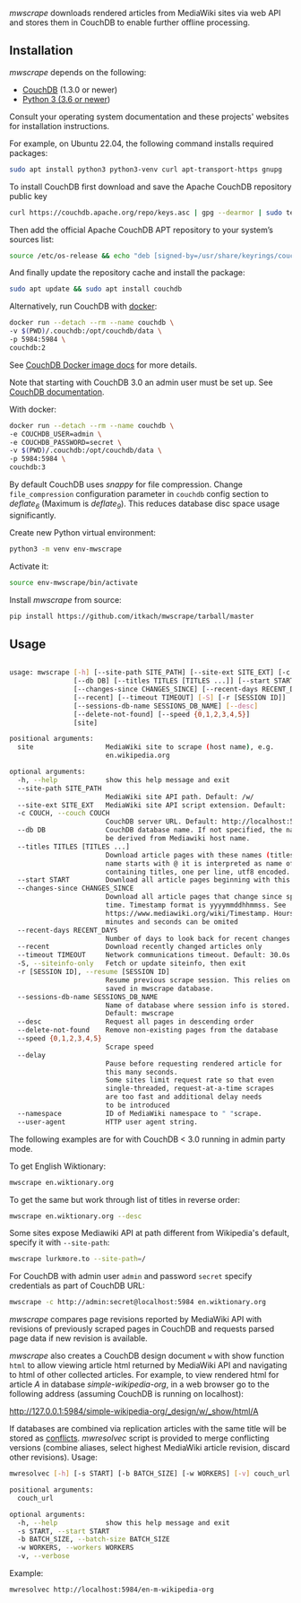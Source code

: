 /mwscrape/ downloads rendered articles from MediaWiki sites via
web API and stores them in CouchDB to enable further offline
processing.

** Installation

   /mwscrape/ depends on the following:

   - [[http://couchdb.apache.org][CouchDB]] (1.3.0 or newer)
   - [[http://python.org][Python 3 (3.6 or newer]])

   Consult your operating system documentation and these projects'
   websites for installation instructions.

   For example, on Ubuntu 22.04, the following command installs
   required packages:

   #+BEGIN_SRC sh
   sudo apt install python3 python3-venv curl apt-transport-https gnupg
   #+END_SRC
  
   To install CouchDB first download and save the Apache CouchDB repository public key

   #+BEGIN_SRC sh
   curl https://couchdb.apache.org/repo/keys.asc | gpg --dearmor | sudo tee /usr/share/keyrings/couchdb-archive-keyring.gpg >/dev/null 2>&1
   #+END_SRC

   Then аdd the official Apache CouchDB APT repository to your system’s sources list:

   #+BEGIN_SRC sh
   source /etc/os-release && echo "deb [signed-by=/usr/share/keyrings/couchdb-archive-keyring.gpg] https://apache.jfrog.io/artifactory/couchdb-deb/ ${VERSION_CODENAME} main" | sudo tee /etc/apt/sources.list.d/couchdb.list >/dev/null
   #+END_SRC

   And finally update the repository cache and install the package:

   #+BEGIN_SRC sh
   sudo apt update && sudo apt install couchdb
   #+END_SRC

   Alternatively, run CouchDB with [[https://www.docker.com/][docker]]:

   #+BEGIN_SRC sh
   docker run --detach --rm --name couchdb \
   -v $(PWD)/.couchdb:/opt/couchdb/data \
   -p 5984:5984 \
   couchdb:2
   #+END_SRC

   See [[https://hub.docker.com/_/couchdb/][CouchDB Docker image docs]] for more details.

   Note that starting with CouchDB 3.0 an admin user must be set
   up. See [[https://docs.couchdb.org/en/stable/intro/security.html#creating-a-new-admin-user][CouchDB documentation]].

   With docker:

   #+BEGIN_SRC sh
   docker run --detach --rm --name couchdb \
   -e COUCHDB_USER=admin \
   -e COUCHDB_PASSWORD=secret \
   -v $(PWD)/.couchdb:/opt/couchdb/data \
   -p 5984:5984 \
   couchdb:3
   #+END_SRC

   By default CouchDB uses /snappy/ for file compression. Change
   ~file_compression~ configuration parameter in ~couchdb~ config section to
   /deflate_6/ (Maximum is /deflate_9/). This reduces database disc space usage
   significantly.

   Create new Python virtual environment:

   #+BEGIN_SRC sh
   python3 -m venv env-mwscrape
   #+END_SRC

   Activate it:

   #+BEGIN_SRC sh
   source env-mwscrape/bin/activate
   #+END_SRC

   Install /mwscrape/ from source:
   #+BEGIN_SRC sh
   pip install https://github.com/itkach/mwscrape/tarball/master
   #+END_SRC


** Usage

   #+BEGIN_SRC sh

usage: mwscrape [-h] [--site-path SITE_PATH] [--site-ext SITE_EXT] [-c COUCH]
                [--db DB] [--titles TITLES [TITLES ...]] [--start START]
                [--changes-since CHANGES_SINCE] [--recent-days RECENT_DAYS]
                [--recent] [--timeout TIMEOUT] [-S] [-r [SESSION ID]]
                [--sessions-db-name SESSIONS_DB_NAME] [--desc]
                [--delete-not-found] [--speed {0,1,2,3,4,5}]
                [site]

positional arguments:
  site                  MediaWiki site to scrape (host name), e.g.
                        en.wikipedia.org

optional arguments:
  -h, --help            show this help message and exit
  --site-path SITE_PATH
                        MediaWiki site API path. Default: /w/
  --site-ext SITE_EXT   MediaWiki site API script extension. Default: .php
  -c COUCH, --couch COUCH
                        CouchDB server URL. Default: http://localhost:5984
  --db DB               CouchDB database name. If not specified, the name will
                        be derived from Mediawiki host name.
  --titles TITLES [TITLES ...]
                        Download article pages with these names (titles). It
                        name starts with @ it is interpreted as name of file
                        containing titles, one per line, utf8 encoded.
  --start START         Download all article pages beginning with this name
  --changes-since CHANGES_SINCE
                        Download all article pages that change since specified
                        time. Timestamp format is yyyymmddhhmmss. See
                        https://www.mediawiki.org/wiki/Timestamp. Hours,
                        minutes and seconds can be omited
  --recent-days RECENT_DAYS
                        Number of days to look back for recent changes
  --recent              Download recently changed articles only
  --timeout TIMEOUT     Network communications timeout. Default: 30.0s
  -S, --siteinfo-only   Fetch or update siteinfo, then exit
  -r [SESSION ID], --resume [SESSION ID]
                        Resume previous scrape session. This relies on stats
                        saved in mwscrape database.
  --sessions-db-name SESSIONS_DB_NAME
                        Name of database where session info is stored.
                        Default: mwscrape
  --desc                Request all pages in descending order
  --delete-not-found    Remove non-existing pages from the database
  --speed {0,1,2,3,4,5}
                        Scrape speed
  --delay
                        Pause before requesting rendered article for 
                        this many seconds.
                        Some sites limit request rate so that even
                        single-threaded, request-at-a-time scrapes
                        are too fast and additional delay needs
                        to be introduced
  --namespace           ID of MediaWiki namespace to " "scrape.
  --user-agent          HTTP user agent string.

   #+END_SRC

The following examples are for with CouchDB < 3.0 running in admin party mode.

To get English Wiktionary:

   #+BEGIN_SRC sh
   mwscrape en.wiktionary.org
   #+END_SRC

To get the same but work through list of titles in reverse order:

   #+BEGIN_SRC sh
   mwscrape en.wiktionary.org --desc
   #+END_SRC

Some sites expose Mediawiki API at path different from Wikipedia's
default, specify it with ~--site-path~:

   #+BEGIN_SRC sh
   mwscrape lurkmore.to --site-path=/
   #+END_SRC

For CouchDB with admin user ~admin~ and password ~secret~ specify
credentials as part of CouchDB URL:

   #+BEGIN_SRC sh
   mwscrape -c http://admin:secret@localhost:5984 en.wiktionary.org
   #+END_SRC

/mwscrape/ compares page revisions reported by MediaWiki API with
revisions of previously scraped pages in CouchDB and requests parsed
page data if new revision is available.

/mwscrape/ also creates a CouchDB design document ~w~ with show
function ~html~ to allow viewing article html returned by MediaWiki
API and navigating to html of other collected articles.
For example, to view rendered html for article /A/ in
database /simple-wikipedia-org/, in a web browser go to the
following address (assuming CouchDB is running on localhost):

http://127.0.0.1:5984/simple-wikipedia-org/_design/w/_show/html/A

If databases are combined via replication articles with the same
title will be stored as [[https://wiki.apache.org/couchdb/Replication_and_conflicts][conflicts]]. /mwresolvec/ script is
provided to merge conflicting versions (combine aliases, select
highest MediaWiki article revision, discard other
revisions).
Usage:

   #+BEGIN_SRC sh
mwresolvec [-h] [-s START] [-b BATCH_SIZE] [-w WORKERS] [-v] couch_url

positional arguments:
  couch_url

optional arguments:
  -h, --help            show this help message and exit
  -s START, --start START
  -b BATCH_SIZE, --batch-size BATCH_SIZE
  -w WORKERS, --workers WORKERS
  -v, --verbose

   #+END_SRC

Example:

   #+BEGIN_SRC sh
   mwresolvec http://localhost:5984/en-m-wikipedia-org
   #+END_SRC
